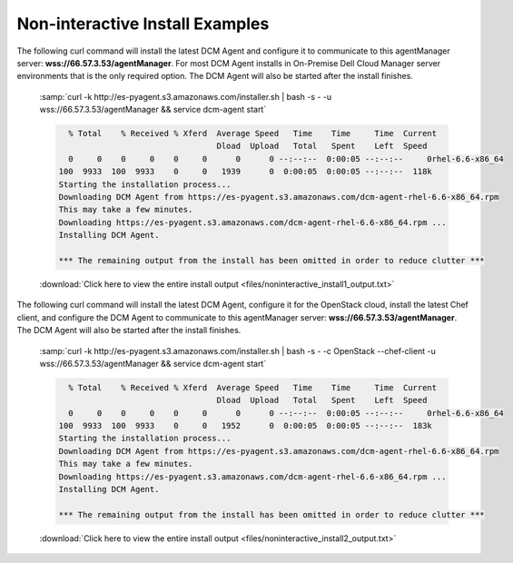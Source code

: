 .. raw:: latex
  
      \newpage

.. _agent_noninteractive_install:

Non-interactive Install Examples
--------------------------------

The following curl command will install the latest DCM Agent and configure it to communicate to this agentManager server: **wss://66.57.3.53/agentManager**. 
For most DCM Agent installs in On-Premise Dell Cloud Manager server environments that is the only required option. The DCM Agent will also be started after the install finishes. 

  :samp:`curl -k http://es-pyagent.s3.amazonaws.com/installer.sh | bash -s - -u wss://66.57.3.53/agentManager && service dcm-agent start`

  .. code-block:: text

      % Total    % Received % Xferd  Average Speed   Time    Time     Time  Current
                                     Dload  Upload   Total   Spent    Left  Speed
      0     0    0     0    0     0      0      0 --:--:--  0:00:05 --:--:--     0rhel-6.6-x86_64
    100  9933  100  9933    0     0   1939      0  0:00:05  0:00:05 --:--:--  118k
    Starting the installation process...
    Downloading DCM Agent from https://es-pyagent.s3.amazonaws.com/dcm-agent-rhel-6.6-x86_64.rpm
    This may take a few minutes.
    Downloading https://es-pyagent.s3.amazonaws.com/dcm-agent-rhel-6.6-x86_64.rpm ...
    Installing DCM Agent.
    
    *** The remaining output from the install has been omitted in order to reduce clutter ***

  :download:`Click here to view the entire install output <files/noninteractive_install1_output.txt>`

The following curl command will install the latest DCM Agent, configure it for the OpenStack cloud, install the latest Chef client, and configure the DCM Agent to communicate to
this agentManager server: **wss://66.57.3.53/agentManager**. The DCM Agent will also be started after the install finishes.

  :samp:`curl -k http://es-pyagent.s3.amazonaws.com/installer.sh | bash -s - -c OpenStack --chef-client -u wss://66.57.3.53/agentManager && service dcm-agent start`

  .. code-block:: text

      % Total    % Received % Xferd  Average Speed   Time    Time     Time  Current
                                     Dload  Upload   Total   Spent    Left  Speed
      0     0    0     0    0     0      0      0 --:--:--  0:00:05 --:--:--     0rhel-6.6-x86_64
    100  9933  100  9933    0     0   1952      0  0:00:05  0:00:05 --:--:--  183k
    Starting the installation process...
    Downloading DCM Agent from https://es-pyagent.s3.amazonaws.com/dcm-agent-rhel-6.6-x86_64.rpm
    This may take a few minutes.
    Downloading https://es-pyagent.s3.amazonaws.com/dcm-agent-rhel-6.6-x86_64.rpm ...
    Installing DCM Agent.

    *** The remaining output from the install has been omitted in order to reduce clutter ***

  :download:`Click here to view the entire install output <files/noninteractive_install2_output.txt>`
